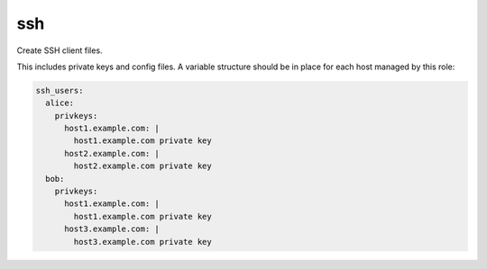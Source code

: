 ssh
===

Create SSH client files.

This includes private keys and config files. A variable structure should be in
place for each host managed by this role:

.. code:: yaml

   ssh_users:
     alice:
       privkeys:
         host1.example.com: |
           host1.example.com private key
         host2.example.com: |
           host2.example.com private key
     bob:
       privkeys:
         host1.example.com: |
           host1.example.com private key
         host3.example.com: |
           host3.example.com private key
